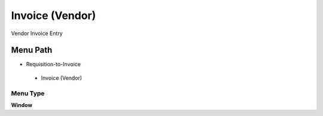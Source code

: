 
.. _functional-guide/menu/invoicevendor:

================
Invoice (Vendor)
================

Vendor Invoice Entry

Menu Path
=========


* Requisition-to-Invoice

 * Invoice (Vendor)

Menu Type
---------
\ **Window**\ 


.. seealso::
    :ref:`functional-guidewindow-invoicevendor`
